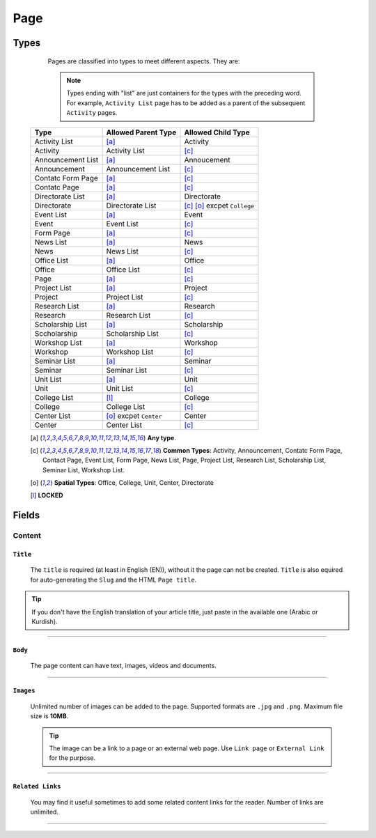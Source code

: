 ====
Page
====

Types
=====
	
	Pages are classified into types to meet different aspects. They are:

	.. note::
		Types ending with "list" are just containers for the types with the preceding word. For example, ``Activity List`` page has to be added as a parent of the subsequent ``Activity`` pages.

    +-----------------------------+--------------------------------------------+---------------------------------------------+
    |   Type                      |     Allowed Parent Type                    |      Allowed Child Type                     |
    +=============================+============================================+=============================================+
    | Activity List               | [a]_                                       | Activity                                    |
    +-----------------------------+--------------------------------------------+---------------------------------------------+
    | Activity                    | Activity List                              | [c]_                                        | 
    +-----------------------------+--------------------------------------------+---------------------------------------------+
    | Announcement List           | [a]_                                       | Annoucement                                 |
    +-----------------------------+--------------------------------------------+---------------------------------------------+
    | Announcement                | Announcement List                          | [c]_                                        | 
    +-----------------------------+--------------------------------------------+---------------------------------------------+
    | Contatc Form Page           | [a]_                                       | [c]_                                        | 
    +-----------------------------+--------------------------------------------+---------------------------------------------+
    | Contatc Page                | [a]_                                       | [c]_                                        | 
    +-----------------------------+--------------------------------------------+---------------------------------------------+
    | Directorate List            | [a]_                                       | Directorate                                 | 
    +-----------------------------+--------------------------------------------+---------------------------------------------+
    | Directorate                 | Directorate List                           | [c]_ [o]_ excpet ``College``                | 
    +-----------------------------+--------------------------------------------+---------------------------------------------+
    | Event List                  | [a]_                                       | Event                                       | 
    +-----------------------------+--------------------------------------------+---------------------------------------------+
    | Event                       | Event List                                 | [c]_                                        | 
    +-----------------------------+--------------------------------------------+---------------------------------------------+
    | Form Page                   | [a]_                                       | [c]_                                        | 
    +-----------------------------+--------------------------------------------+---------------------------------------------+
    | News List                   | [a]_                                       | News                                        | 
    +-----------------------------+--------------------------------------------+---------------------------------------------+
    | News                        | News List                                  | [c]_                                        | 
    +-----------------------------+--------------------------------------------+---------------------------------------------+
    | Office List                 | [a]_                                       | Office                                      | 
    +-----------------------------+--------------------------------------------+---------------------------------------------+
    | Office                      | Office List                                | [c]_                                        | 
    +-----------------------------+--------------------------------------------+---------------------------------------------+
    | Page                        | [a]_                                       | [c]_                                        | 
    +-----------------------------+--------------------------------------------+---------------------------------------------+
    | Project List                | [a]_                                       | Project                                     | 
    +-----------------------------+--------------------------------------------+---------------------------------------------+
    | Project                     | Project List                               | [c]_                                        | 
    +-----------------------------+--------------------------------------------+---------------------------------------------+
    | Research List               | [a]_                                       | Research                                    | 
    +-----------------------------+--------------------------------------------+---------------------------------------------+
    | Research                    | Research List                              | [c]_                                        | 
    +-----------------------------+--------------------------------------------+---------------------------------------------+
    | Scholarship List            | [a]_                                       | Scholarship                                 | 
    +-----------------------------+--------------------------------------------+---------------------------------------------+
    | Sccholarship                | Scholarship List                           | [c]_                                        | 
    +-----------------------------+--------------------------------------------+---------------------------------------------+
    | Workshop List               | [a]_                                       | Workshop                                    | 
    +-----------------------------+--------------------------------------------+---------------------------------------------+
    | Workshop                    | Workshop List                              | [c]_                                        | 
    +-----------------------------+--------------------------------------------+---------------------------------------------+
    | Seminar List                | [a]_                                       | Seminar                                     | 
    +-----------------------------+--------------------------------------------+---------------------------------------------+
    | Seminar                     | Seminar List                               | [c]_                                        | 
    +-----------------------------+--------------------------------------------+---------------------------------------------+
    | Unit List                   | [a]_                                       | Unit                                        | 
    +-----------------------------+--------------------------------------------+---------------------------------------------+
    | Unit                        | Unit List                                  | [c]_                                        | 
    +-----------------------------+--------------------------------------------+---------------------------------------------+
    | College List                | [l]_                                       | College                                     | 
    +-----------------------------+--------------------------------------------+---------------------------------------------+
    | College                     | College List                               | [c]_                                        | 
    +-----------------------------+--------------------------------------------+---------------------------------------------+
    | Center List                 | [o]_ excpet ``Center``                     | Center                                      | 
    +-----------------------------+--------------------------------------------+---------------------------------------------+
    | Center                      | Center List                                | [c]_                                        | 
    +-----------------------------+--------------------------------------------+---------------------------------------------+



    .. [a] **Any type**.

    .. [-] **None**.

    .. [c] **Common Types**: Activity, Announcement, Contatc Form Page, Contact Page, Event List, Form Page, News List, Page, Project List, Research List, Scholarship List, Seminar List, Workshop List.

    .. [o] **Spatial Types**: Office, College, Unit, Center, Directorate

    .. [l] **LOCKED**



Fields
======

Content
-------

``Title``
`````````

	The ``title`` is required (at least in English (EN)), without it the page can not be created. ``Title`` is also equired for auto-generating the ``Slug`` and the HTML ``Page title``.

	.. image:: static/page_content_title.jpg
		:target: static/page_content_title.jpg

.. tip::
    If you don't have the English translation of your article title, just paste in the available one (Arabic or Kurdish).


----------


``Body``
````````

	The page content can have text, images, videos and documents.

	.. image:: static/page_content_body.jpg


----------


``Images``
``````````

	Unlimited number of images can be added to the page. Supported formats are ``.jpg`` and ``.png``. Maximum file size is **10MB**. 

	.. image:: static/page_content_images.jpg

	.. tip::
		The image can be a link to a page or an external web page. Use ``Link page`` or ``External Link`` for the purpose.


----------


``Related Links``
`````````````````

	You may find it useful sometimes to add some related content links for the reader. Number of links are unlimited.

	.. image:: static/page_content_relatedlinks.jpg



----------



